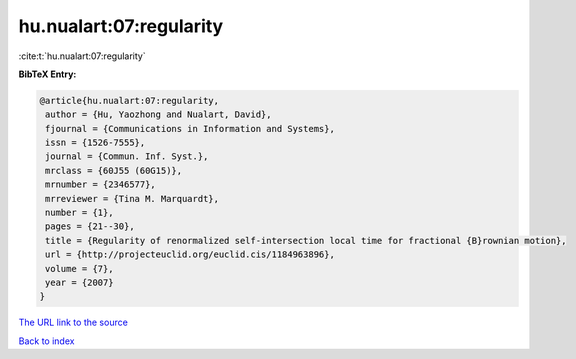 hu.nualart:07:regularity
========================

:cite:t:`hu.nualart:07:regularity`

**BibTeX Entry:**

.. code-block:: bibtex

   @article{hu.nualart:07:regularity,
    author = {Hu, Yaozhong and Nualart, David},
    fjournal = {Communications in Information and Systems},
    issn = {1526-7555},
    journal = {Commun. Inf. Syst.},
    mrclass = {60J55 (60G15)},
    mrnumber = {2346577},
    mrreviewer = {Tina M. Marquardt},
    number = {1},
    pages = {21--30},
    title = {Regularity of renormalized self-intersection local time for fractional {B}rownian motion},
    url = {http://projecteuclid.org/euclid.cis/1184963896},
    volume = {7},
    year = {2007}
   }
`The URL link to the source <ttp://projecteuclid.org/euclid.cis/1184963896}>`_


`Back to index <../By-Cite-Keys.html>`_
